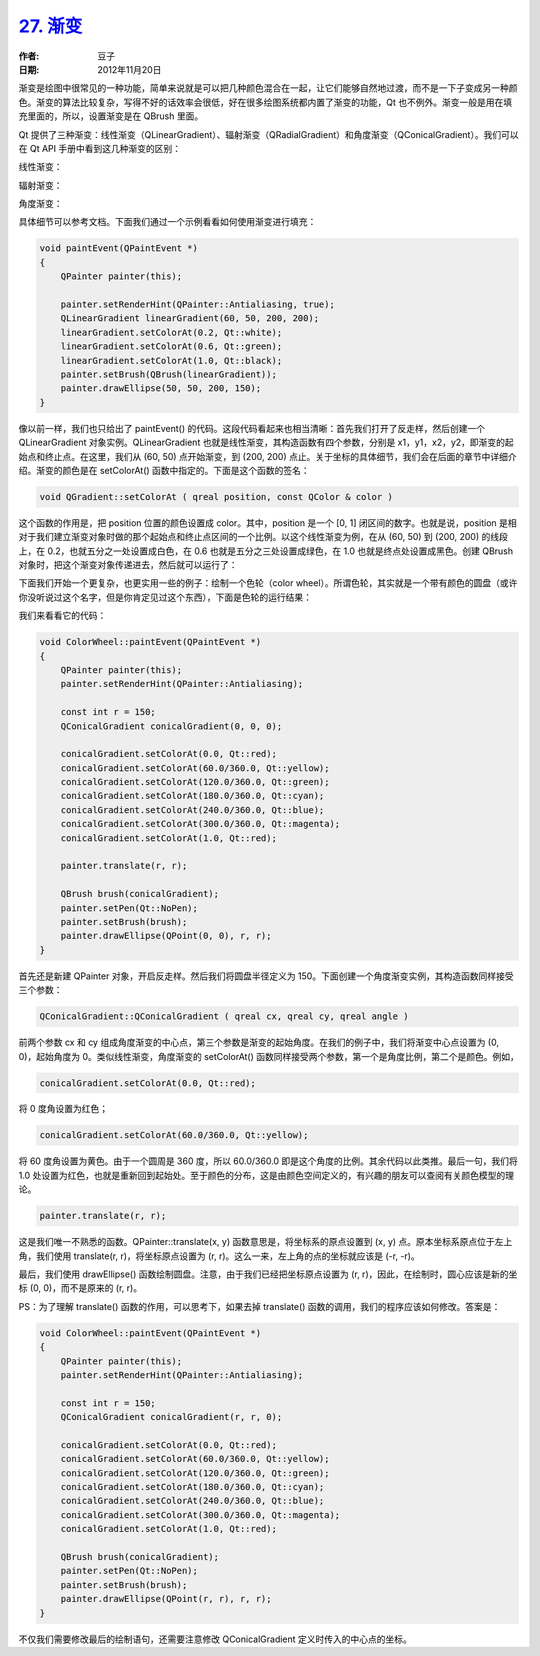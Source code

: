 .. _gradient:

`27. 渐变 <http://www.devbean.net/2012/11/qt-study-road-2-gradient/>`_
======================================================================

:作者: 豆子

:日期: 2012年11月20日

渐变是绘图中很常见的一种功能，简单来说就是可以把几种颜色混合在一起，让它们能够自然地过渡，而不是一下子变成另一种颜色。渐变的算法比较复杂，写得不好的话效率会很低，好在很多绘图系统都内置了渐变的功能，Qt 也不例外。渐变一般是用在填充里面的，所以，设置渐变是在 QBrush 里面。


Qt 提供了三种渐变：线性渐变（QLinearGradient）、辐射渐变（QRadialGradient）和角度渐变（QConicalGradient）。我们可以在 Qt API 手册中看到这几种渐变的区别：

线性渐变：

.. image:: imgs/27/QLinearGradient-600x279.png

辐射渐变：

.. image:: imgs/27/QRadialGradient-600x259.png

角度渐变：

.. image:: imgs/27/QConicalGradient.png

具体细节可以参考文档。下面我们通过一个示例看看如何使用渐变进行填充：

.. code-block:: c++

	void paintEvent(QPaintEvent *)
	{
	    QPainter painter(this);
	 
	    painter.setRenderHint(QPainter::Antialiasing, true);
	    QLinearGradient linearGradient(60, 50, 200, 200);
	    linearGradient.setColorAt(0.2, Qt::white);
	    linearGradient.setColorAt(0.6, Qt::green);
	    linearGradient.setColorAt(1.0, Qt::black);
	    painter.setBrush(QBrush(linearGradient));
	    painter.drawEllipse(50, 50, 200, 150);
	}

像以前一样，我们也只给出了 paintEvent() 的代码。这段代码看起来也相当清晰：首先我们打开了反走样，然后创建一个 QLinearGradient 对象实例。QLinearGradient 也就是线性渐变，其构造函数有四个参数，分别是 x1，y1，x2，y2，即渐变的起始点和终止点。在这里，我们从 (60, 50) 点开始渐变，到 (200, 200) 点止。关于坐标的具体细节，我们会在后面的章节中详细介绍。渐变的颜色是在 setColorAt() 函数中指定的。下面是这个函数的签名：

.. code-block:: c++

	void QGradient::setColorAt ( qreal position, const QColor & color )

这个函数的作用是，把 position 位置的颜色设置成 color。其中，position 是一个 [0, 1] 闭区间的数字。也就是说，position 是相对于我们建立渐变对象时做的那个起始点和终止点区间的一个比例。以这个线性渐变为例，在从 (60, 50) 到 (200, 200) 的线段上，在 0.2，也就五分之一处设置成白色，在 0.6 也就是五分之三处设置成绿色，在 1.0 也就是终点处设置成黑色。创建 QBrush 对象时，把这个渐变对象传递进去，然后就可以运行了：

.. image:: imgs/27/gradient-demo.png

下面我们开始一个更复杂，也更实用一些的例子：绘制一个色轮（color wheel）。所谓色轮，其实就是一个带有颜色的圆盘（或许你没听说过这个名字，但是你肯定见过这个东西），下面是色轮的运行结果：

.. image:: imgs/27/color-wheel.png

我们来看看它的代码：

.. code-block:: c++

	void ColorWheel::paintEvent(QPaintEvent *)
	{
	    QPainter painter(this);
	    painter.setRenderHint(QPainter::Antialiasing);
	 
	    const int r = 150;
	    QConicalGradient conicalGradient(0, 0, 0);
	 
	    conicalGradient.setColorAt(0.0, Qt::red);
	    conicalGradient.setColorAt(60.0/360.0, Qt::yellow);
	    conicalGradient.setColorAt(120.0/360.0, Qt::green);
	    conicalGradient.setColorAt(180.0/360.0, Qt::cyan);
	    conicalGradient.setColorAt(240.0/360.0, Qt::blue);
	    conicalGradient.setColorAt(300.0/360.0, Qt::magenta);
	    conicalGradient.setColorAt(1.0, Qt::red);
	 
	    painter.translate(r, r);
	 
	    QBrush brush(conicalGradient);
	    painter.setPen(Qt::NoPen);
	    painter.setBrush(brush);
	    painter.drawEllipse(QPoint(0, 0), r, r);
	}

首先还是新建 QPainter 对象，开启反走样。然后我们将圆盘半径定义为 150。下面创建一个角度渐变实例，其构造函数同样接受三个参数：

.. code-block:: c++

	QConicalGradient::QConicalGradient ( qreal cx, qreal cy, qreal angle )

前两个参数 cx 和 cy 组成角度渐变的中心点，第三个参数是渐变的起始角度。在我们的例子中，我们将渐变中心点设置为 (0, 0)，起始角度为 0。类似线性渐变，角度渐变的 setColorAt() 函数同样接受两个参数，第一个是角度比例，第二个是颜色。例如，

.. code-block:: c++

	conicalGradient.setColorAt(0.0, Qt::red);

将 0 度角设置为红色；

.. code-block:: c++

	conicalGradient.setColorAt(60.0/360.0, Qt::yellow);

将 60 度角设置为黄色。由于一个圆周是 360 度，所以 60.0/360.0 即是这个角度的比例。其余代码以此类推。最后一句，我们将 1.0 处设置为红色，也就是重新回到起始处。至于颜色的分布，这是由颜色空间定义的，有兴趣的朋友可以查阅有关颜色模型的理论。

.. code-block:: c++

	painter.translate(r, r);

这是我们唯一不熟悉的函数。QPainter::translate(x, y) 函数意思是，将坐标系的原点设置到 (x, y) 点。原本坐标系原点位于左上角，我们使用 translate(r, r)，将坐标原点设置为 (r, r)。这么一来，左上角的点的坐标就应该是 (-r, -r)。

最后，我们使用 drawEllipse() 函数绘制圆盘。注意，由于我们已经把坐标原点设置为 (r, r)，因此，在绘制时，圆心应该是新的坐标 (0, 0)，而不是原来的 (r, r)。

PS：为了理解 translate() 函数的作用，可以思考下，如果去掉 translate() 函数的调用，我们的程序应该如何修改。答案是：

.. code-block:: c++

	void ColorWheel::paintEvent(QPaintEvent *)
	{
	    QPainter painter(this);
	    painter.setRenderHint(QPainter::Antialiasing);
	 
	    const int r = 150;
	    QConicalGradient conicalGradient(r, r, 0);
	 
	    conicalGradient.setColorAt(0.0, Qt::red);
	    conicalGradient.setColorAt(60.0/360.0, Qt::yellow);
	    conicalGradient.setColorAt(120.0/360.0, Qt::green);
	    conicalGradient.setColorAt(180.0/360.0, Qt::cyan);
	    conicalGradient.setColorAt(240.0/360.0, Qt::blue);
	    conicalGradient.setColorAt(300.0/360.0, Qt::magenta);
	    conicalGradient.setColorAt(1.0, Qt::red);
	 
	    QBrush brush(conicalGradient);
	    painter.setPen(Qt::NoPen);
	    painter.setBrush(brush);
	    painter.drawEllipse(QPoint(r, r), r, r);
	}

不仅我们需要修改最后的绘制语句，还需要注意修改 QConicalGradient 定义时传入的中心点的坐标。
